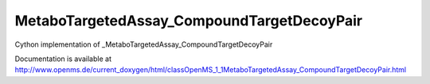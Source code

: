 MetaboTargetedAssay_CompoundTargetDecoyPair
===========================================

.. py:class:: MetaboTargetedAssay_CompoundTargetDecoyPair


   Bases: :py:class:`object`


Cython implementation of _MetaboTargetedAssay_CompoundTargetDecoyPair


Documentation is available at http://www.openms.de/current_doxygen/html/classOpenMS_1_1MetaboTargetedAssay_CompoundTargetDecoyPair.html




